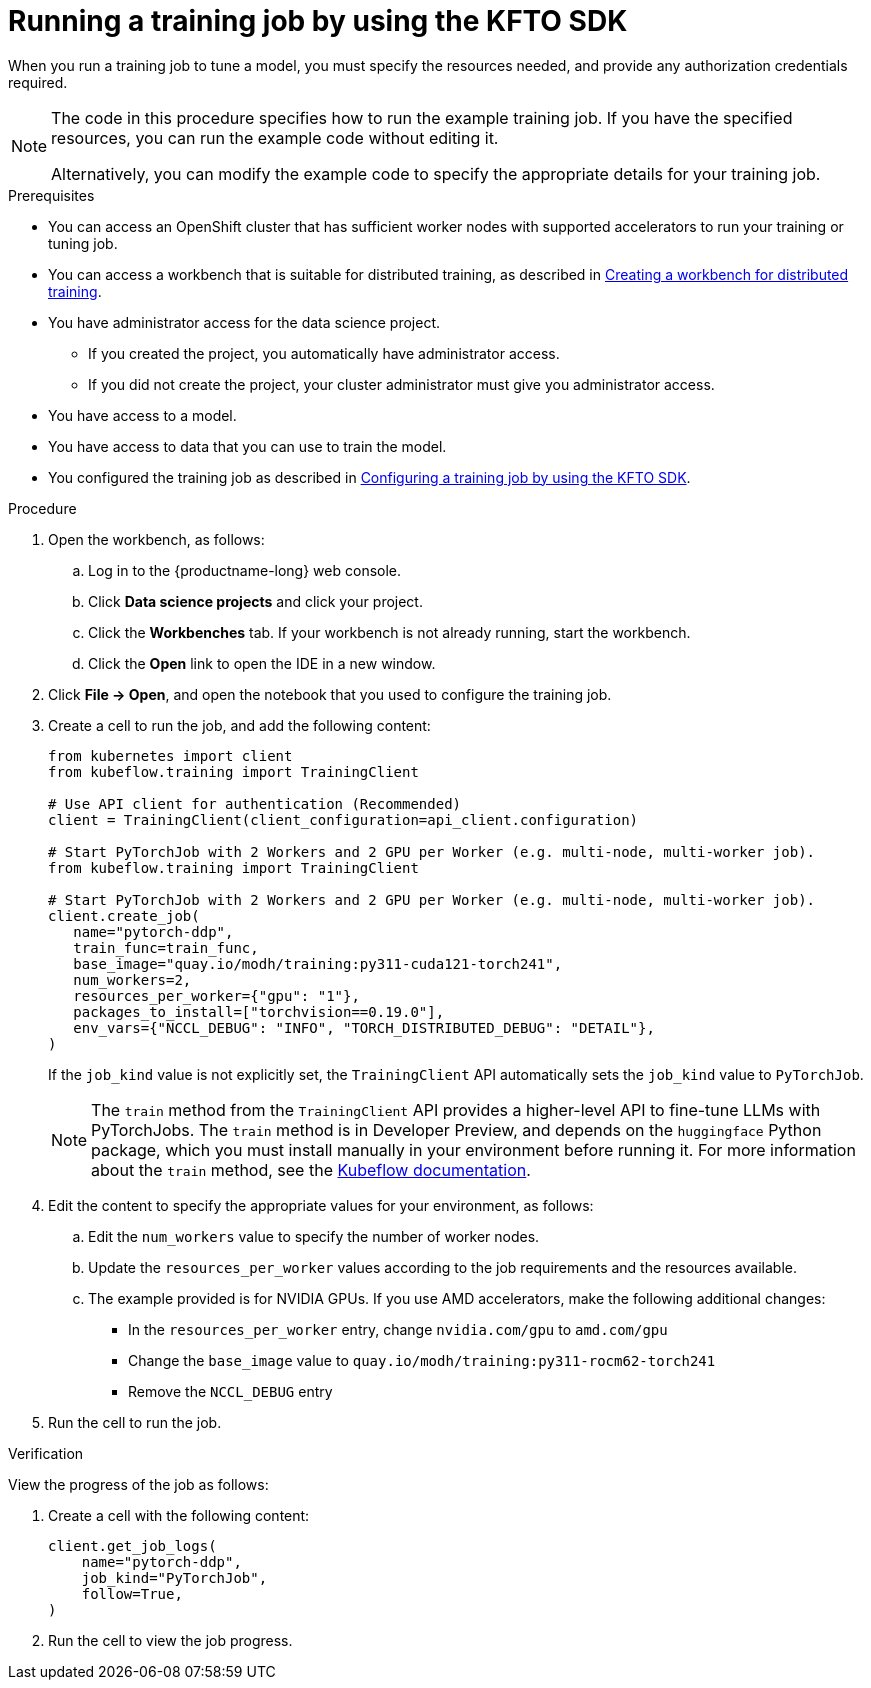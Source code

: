 :_module-type: PROCEDURE

[id="running-a-training-job-by-using-the-kfto-sdk_{context}"]
= Running a training job by using the KFTO SDK

[role='_abstract']
When you run a training job to tune a model, you must specify the resources needed, and provide any authorization credentials required. 

[NOTE]
====
The code in this procedure specifies how to run the example training job. 
If you have the specified resources, you can run the example code without editing it.

Alternatively, you can modify the example code to specify the appropriate details for your training job.
====

.Prerequisites

* You can access an OpenShift cluster that has sufficient worker nodes with supported accelerators to run your training or tuning job.


ifndef::upstream[]
* You can access a workbench that is suitable for distributed training, as described in link:{rhoaidocshome}{default-format-url}/working_with_distributed_workloads/preparing-the-distributed-training-environment_distributed-workloads#creating-a-workbench-for-distributed-training_distributed-workloads[Creating a workbench for distributed training].
endif::[]
ifdef::upstream[]
* You can access a workbench that is suitable for distributed training, as described in link:{odhdocshome}/working-with-distributed-workloads/#creating-a-workbench-for-distributed-training_distributed-workloads[Creating a workbench for distributed training].
endif::[]

* You have administrator access for the data science project.
** If you created the project, you automatically have administrator access. 
** If you did not create the project, your cluster administrator must give you administrator access.

* You have access to a model.
* You have access to data that you can use to train the model.

ifndef::upstream[]
* You configured the training job as described in link:{rhoaidocshome}{default-format-url}/working_with_distributed_workloads/using-the-kubeflow-sdk-to-run-distributed-training_distributed-workloads#configuring-a-training-job-by-using-the-kfto-sdk_distributed-workloads[Configuring a training job by using the KFTO SDK].
endif::[]
ifdef::upstream[]
* You configured the training job as described in link:{odhdocshome}/working-with-distributed-workloads/#configuring-a-training-job-by-using-the-kfto-sdk_distributed-workloads[Configuring a training job by using the KFTO SDK].
endif::[]


.Procedure
. Open the workbench, as follows:
.. Log in to the {productname-long} web console.
.. Click *Data science projects* and click your project.
.. Click the *Workbenches* tab. 
If your workbench is not already running, start the workbench.
.. Click the *Open* link to open the IDE in a new window. 

. Click *File -> Open*, and open the notebook that you used to configure the training job.

. Create a cell to run the job, and add the following content:
+
[source,subs="+quotes"]
----
from kubernetes import client
from kubeflow.training import TrainingClient

# Use API client for authentication (Recommended)
client = TrainingClient(client_configuration=api_client.configuration)

# Start PyTorchJob with 2 Workers and 2 GPU per Worker (e.g. multi-node, multi-worker job).
from kubeflow.training import TrainingClient

# Start PyTorchJob with 2 Workers and 2 GPU per Worker (e.g. multi-node, multi-worker job).
client.create_job(
   name="pytorch-ddp",
   train_func=train_func,
   base_image="quay.io/modh/training:py311-cuda121-torch241",
   num_workers=2,
   resources_per_worker={"gpu": "1"},
   packages_to_install=["torchvision==0.19.0"],
   env_vars={"NCCL_DEBUG": "INFO", "TORCH_DISTRIBUTED_DEBUG": "DETAIL"},
)
----
+
If the `job_kind` value is not explicitly set, the `TrainingClient` API automatically sets the `job_kind` value to `PyTorchJob`.

+
[NOTE]
====
The `train` method from the `TrainingClient` API provides a higher-level API to fine-tune LLMs with PyTorchJobs. 
The `train` method is in Developer Preview, and depends on the `huggingface` Python package, which you must install manually in your environment before running it. 
For more information about the `train` method, see the link:https://www.kubeflow.org/docs/components/trainer/legacy-v1/user-guides/fine-tuning/[Kubeflow documentation].
====


. Edit the content to specify the appropriate values for your environment, as follows:

.. Edit the `num_workers` value to specify the number of worker nodes.
.. Update the `resources_per_worker` values according to the job requirements and the resources available.
.. The example provided is for NVIDIA GPUs. If you use AMD accelerators, make the following additional changes:

* In the `resources_per_worker` entry, change `nvidia.com/gpu` to `amd.com/gpu`
* Change the `base_image` value to `quay.io/modh/training:py311-rocm62-torch241`
* Remove the `NCCL_DEBUG` entry


. Run the cell to run the job.


.Verification
View the progress of the job as follows:

. Create a cell with the following content:
+
[source,subs="+quotes"]
----
client.get_job_logs(
    name="pytorch-ddp",
    job_kind="PyTorchJob",
    follow=True,
)
----

. Run the cell to view the job progress.


////
[role='_additional-resources']
.Additional resources
<Do we want to link to additional resources?>


* link:https://url[link text]
////
